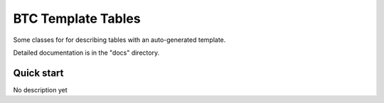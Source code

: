===================================================
BTC Template Tables
===================================================

Some classes for for describing tables with an auto-generated template.

Detailed documentation is in the "docs" directory.

Quick start
-----------

No description yet